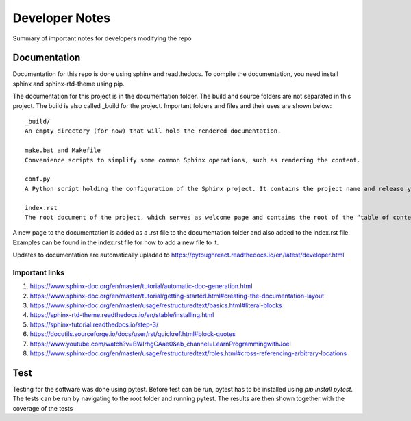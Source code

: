 Developer Notes
===================================

Summary of important notes for developers modifying the repo

Documentation
------------------------------
Documentation for this repo is done using sphinx and readthedocs. To compile the documentation, 
you need install sphinx and sphinx-rtd-theme using pip. 

The documentation for this project is in the documentation folder. The build 
and source folders are not separated in this project. The build is also called _build
for the project. Important folders and files and their uses are shown below::

    _build/
    An empty directory (for now) that will hold the rendered documentation.

    make.bat and Makefile
    Convenience scripts to simplify some common Sphinx operations, such as rendering the content.

    conf.py
    A Python script holding the configuration of the Sphinx project. It contains the project name and release you specified to sphinx-quickstart, as well as some extra configuration keys.

    index.rst
    The root document of the project, which serves as welcome page and contains the root of the “table of contents tree” (or toctree).

A new page to the documentation is added as a .rst file to the documentation folder and also 
added to the index.rst file. Examples can be found in the index.rst file for how to add a new file
to it.

Updates to documentation are automatically upladed to https://pytoughreact.readthedocs.io/en/latest/developer.html

Important links
~~~~~~~~~~~~~~~~~~~~
1. https://www.sphinx-doc.org/en/master/tutorial/automatic-doc-generation.html
2. https://www.sphinx-doc.org/en/master/tutorial/getting-started.html#creating-the-documentation-layout
3. https://www.sphinx-doc.org/en/master/usage/restructuredtext/basics.html#literal-blocks
4. https://sphinx-rtd-theme.readthedocs.io/en/stable/installing.html 
5. https://sphinx-tutorial.readthedocs.io/step-3/
6. https://docutils.sourceforge.io/docs/user/rst/quickref.html#block-quotes 
7. https://www.youtube.com/watch?v=BWIrhgCAae0&ab_channel=LearnProgrammingwithJoel
8. https://www.sphinx-doc.org/en/master/usage/restructuredtext/roles.html#cross-referencing-arbitrary-locations


Test
------------------------------
Testing for the software was done using pytest. Before test can be run, pytest has to be
installed using `pip install pytest`. The tests can be run by navigating to
the root folder and running pytest. The results are then shown together with the 
coverage of the tests